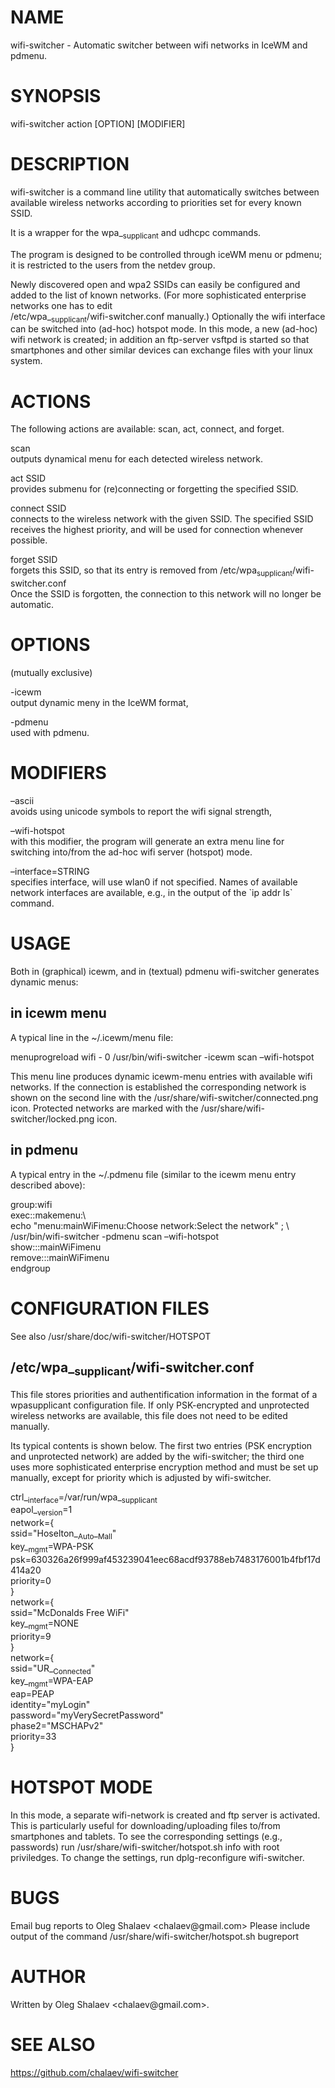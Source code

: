 * NAME
  wifi-switcher - Automatic switcher between wifi networks in IceWM and pdmenu.

* SYNOPSIS
  wifi-switcher action [OPTION] [MODIFIER]

* DESCRIPTION
wifi-switcher is a command line utility that automatically switches between
available wireless networks according to priorities set for every known SSID.

It is a wrapper for the wpa__supplicant and udhcpc commands.

The program is designed to be controlled through iceWM menu or pdmenu;
it is restricted to the users from the netdev group.

Newly discovered open and wpa2 SSIDs can easily be configured and added to the
list of known networks.  (For more sophisticated enterprise networks one has to edit\\
/etc/wpa__supplicant/wifi-switcher.conf manually.)  Optionally the wifi
interface can be switched into (ad-hoc) hotspot mode. In this mode, a new (ad-hoc) wifi network is created;
in addition an ftp-server vsftpd is started so that smartphones and other similar devices can exchange files with your linux system.

* ACTIONS
The following actions are available: scan, act, connect, and forget.

scan\\
outputs dynamical menu for each detected wireless network.

act SSID\\
provides submenu for (re)connecting or forgetting the specified SSID.

connect SSID\\
connects to the wireless network with the given SSID. The specified SSID
receives the highest priority, and will be used for connection whenever
possible.

forget SSID\\
forgets this SSID, so that its entry is removed from /etc/wpa_supplicant/wifi-switcher.conf\\
Once the SSID is forgotten, the connection to this network will no longer be automatic.

* OPTIONS
(mutually exclusive)

-icewm\\
output dynamic meny in the IceWM format,

-pdmenu\\
used with pdmenu.

* MODIFIERS
--ascii\\
avoids using unicode symbols to report the wifi signal strength,

--wifi-hotspot\\
with this modifier, the program will generate an extra menu line for switching
into/from the ad-hoc wifi server (hotspot) mode.

--interface=STRING\\
specifies interface, will use wlan0 if not specified.
Names of available network interfaces are available, e.g., in the output of the `ip addr ls` command.

* USAGE
Both in (graphical) icewm, and in (textual) pdmenu wifi-switcher generates dynamic menus:
** in icewm menu
A typical line in the ~/.icewm/menu file:

menuprogreload wifi - 0 /usr/bin/wifi-switcher -icewm scan --wifi-hotspot

This menu line produces dynamic icewm-menu entries with available wifi networks.
If the connection is established the corresponding network is shown on the
second line with the /usr/share/wifi-switcher/connected.png icon.  Protected
networks are marked with the /usr/share/wifi-switcher/locked.png icon.

** in pdmenu
A typical entry in the ~/.pdmenu file (similar to the icewm menu entry described above):

group:wifi\\
	exec::makemenu:\ \\
		echo "menu:mainWiFimenu:Choose network:Select the network" ; \ \\
		/usr/bin/wifi-switcher -pdmenu scan --wifi-hotspot\\
	show:::mainWiFimenu\\
	remove:::mainWiFimenu\\
endgroup

* CONFIGURATION FILES
See also /usr/share/doc/wifi-switcher/HOTSPOT
** /etc/wpa__supplicant/wifi-switcher.conf
This file stores priorities and authentification information in the format of a
wpasupplicant configuration file. If only PSK-encrypted and unprotected wireless
networks are available, this file does not need to be edited manually.

Its typical contents is shown below. The first two entries (PSK encryption and
unprotected network) are added by the wifi-switcher; the third one uses more
sophisticated enterprise encryption method and must be set up manually, except
for priority which is adjusted by wifi-switcher.

ctrl__interface=/var/run/wpa__supplicant\\
eapol__version=1\\
network={\\
ssid="Hoselton__Auto__Mall"\\
key__mgmt=WPA-PSK\\
psk=630326a26f999af453239041eec68acdf93788eb7483176001b4fbf17d414a20\\
priority=0\\
}\\
network={\\
ssid="McDonalds Free WiFi"\\
key__mgmt=NONE\\
priority=9\\
}\\
network={\\
ssid="UR__Connected"\\
key__mgmt=WPA-EAP\\
eap=PEAP\\
identity="myLogin"\\
password="myVerySecretPassword"\\
phase2="MSCHAPv2"\\
priority=33\\
}

* HOTSPOT MODE
In this mode, a separate wifi-network is created and ftp server is activated.
This is particularly useful for downloading/uploading files to/from smartphones and
tablets. To see the corresponding settings (e.g., passwords) run
/usr/share/wifi-switcher/hotspot.sh info
with root priviledges. To change the settings, run dplg-reconfigure wifi-switcher.

* BUGS
  Email bug reports to Oleg Shalaev <chalaev@gmail.com>
  Please include output of the command
  /usr/share/wifi-switcher/hotspot.sh bugreport

* AUTHOR
  Written by Oleg Shalaev <chalaev@gmail.com>.
* SEE ALSO
  https://github.com/chalaev/wifi-switcher


